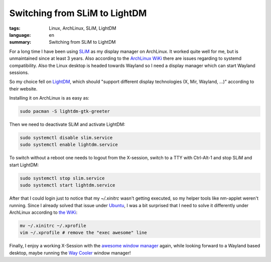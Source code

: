 Switching from SLiM to LightDM
==============================

:tags: Linux, ArchLinux, SLiM, LightDM
:language: en
:summary: Switching from SLiM to LightDM

For a long time I have been using `SLiM`_ as my display manager on ArchLinux.
It worked quite well for me, but is unmaintained since at least 3 years. Also
according to the `ArchLinux WiKi`_ there are issues regarding to systemd
compatibility. Also the Linux desktop is headed towards Wayland so I need a
display manager which can start Wayland sessions.

So my choice fell on `LightDM`_, which should "support different display
technologies (X, Mir, Wayland, ...)" according to their website.

Installing it on ArchLinux is as easy as:

.. sourcecode:: shell

   sudo pacman -S lightdm-gtk-greeter

Then we need to deactivate SLiM and activate LightDM:

.. sourcecode:: shell

   sudo systemctl disable slim.service
   sudo systemctl enable lightdm.service

To switch without a reboot one needs to logout from the X-session, switch to a
TTY with Ctrl-Alt-1 and stop SLiM and start LightDM:

.. sourcecode:: shell

   sudo systemctl stop slim.service
   sudo systemctl start lightdm.service

After that I could login just to notice that my `~/.xinitrc` wasn't getting
executed, so my helper tools like nm-applet weren't running. Since I already
solved that issue under `Ubuntu`_, I was a bit surprised that I need to solve
it differently under ArchLinux according to `the WiKi`_:

.. sourcecode:: shell

    mv ~/.xinitrc ~/.xprofile
    vim ~/.xprofile # remove the "exec awesome" line

Finally, I enjoy a working X-Session with the `awesome window manager`_ again,
while looking forward to a Wayland based desktop, maybe running the `Way
Cooler`_ window manager!

.. _`SLiM`: https://wiki.archlinux.org/index.php/SLiM
.. _`ArchLinux WiKi`: https://wiki.archlinux.org/index.php/SLiM
.. _`awesome window manager`: https://awesomewm.org/
.. _`gnome-keyring-daemon`: https://wiki.gnome.org/Projects/GnomeKeyring
.. _`LightDM`: https://freedesktop.org/wiki/Software/LightDM/
.. _`Ubuntu`: https://rnestler.github.io/setting-up-the-awesome-window-manager-in-ubuntu-1604.html
.. _`the WiKi`: https://wiki.archlinux.org/index.php/LightDM#Migrating_from_SLiM
.. _`Way Cooler`: https://github.com/Immington-Industries/way-cooler
